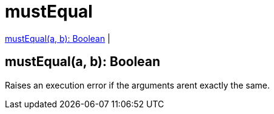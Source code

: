 = mustEqual

<<mustequal1>> |


[[mustequal1]]
== mustEqual(a, b): Boolean

Raises an execution error if the arguments arent exactly the same.

